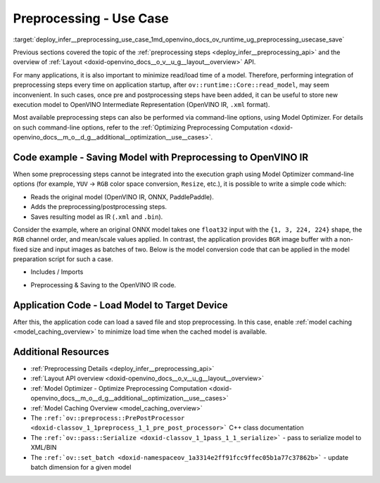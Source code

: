 .. index:: pair: page; Use Case - Integrate and Save Preprocessing Steps Into IR
.. _deploy_infer__preprocessing_use_case:

.. meta::
   :description: Once a model is read, the preprocessing/ postprocessing steps 
                 can be added and then the resulting model can be saved to 
                 OpenVINO Intermediate Representation.
   :keywords: OpenVINO, OpenVINO Intermediate Representation, OpenVINO IR, 
              preprocessing, preprocessing steps, postprocessing, Model 
              Optimizer, command-line options, YUV to RGB, FP32, float32, 
              model caching, model shape, inference, model inference, 
              ov::runtime::Core::read_model, read_model, batch size, change 
              batch size, throughput, increase throughput, model layout, 
              layout conversion, PrePostProcessor

Preprocessing - Use Case
========================

:target:`deploy_infer__preprocessing_use_case_1md_openvino_docs_ov_runtime_ug_preprocessing_usecase_save`

Previous sections covered the topic of the :ref:`preprocessing steps <deploy_infer__preprocessing_api>` and the overview of :ref:`Layout <doxid-openvino_docs__o_v__u_g__layout__overview>` API.

For many applications, it is also important to minimize read/load time of a model. Therefore, performing integration of preprocessing steps every time on application startup, after ``ov::runtime::Core::read_model``, may seem inconvenient. In such cases, once pre and postprocessing steps have been added, it can be useful to store new execution model to OpenVINO Intermediate Representation (OpenVINO IR, ``.xml`` format).

Most available preprocessing steps can also be performed via command-line options, using Model Optimizer. For details on such command-line options, refer to the :ref:`Optimizing Preprocessing Computation <doxid-openvino_docs__m_o__d_g__additional__optimization__use__cases>`.

Code example - Saving Model with Preprocessing to OpenVINO IR
~~~~~~~~~~~~~~~~~~~~~~~~~~~~~~~~~~~~~~~~~~~~~~~~~~~~~~~~~~~~~

When some preprocessing steps cannot be integrated into the execution graph using Model Optimizer command-line options (for example, ``YUV`` -> ``RGB`` color space conversion, ``Resize``, etc.), it is possible to write a simple code which:

* Reads the original model (OpenVINO IR, ONNX, PaddlePaddle).

* Adds the preprocessing/postprocessing steps.

* Saves resulting model as IR (``.xml`` and ``.bin``).

Consider the example, where an original ONNX model takes one ``float32`` input with the ``{1, 3, 224, 224}`` shape, the ``RGB`` channel order, and mean/scale values applied. In contrast, the application provides ``BGR`` image buffer with a non-fixed size and input images as batches of two. Below is the model conversion code that can be applied in the model preparation script for such a case.

* Includes / Imports

.. raw:: html

   <div class='sphinxtabset'>







.. raw:: html

   <div class="sphinxtab" data-sphinxtab-value="C++">





.. ref-code-block:: cpp

	#include <openvino/runtime/core.hpp>
	#include <openvino/core/preprocess/pre_post_process.hpp>
	#include <openvino/pass/serialize.hpp>

.. raw:: html

   </div>







.. raw:: html

   <div class="sphinxtab" data-sphinxtab-value="Python">





.. ref-code-block:: cpp

	from openvino.preprocess import PrePostProcessor, ColorFormat, ResizeAlgorithm
	from openvino.runtime import Core, Layout, Type, set_batch
	from openvino.runtime.passes import Manager

.. raw:: html

   </div>







.. raw:: html

   </div>





* Preprocessing & Saving to the OpenVINO IR code.

.. raw:: html

   <div class='sphinxtabset'>







.. raw:: html

   <div class="sphinxtab" data-sphinxtab-value="C++">





.. ref-code-block:: cpp

	// ========  Step 0: read original model =========
	:ref:`ov::Core <doxid-classov_1_1_core>` core;
	std::shared_ptr<ov::Model> :ref:`model <doxid-group__ov__runtime__cpp__prop__api_1ga461856fdfb6d7533dc53355aec9e9fad>` = core.:ref:`read_model <doxid-classov_1_1_core_1ae0576a95f841c3a6f5e46e4802716981>`("/path/to/some_model.onnx");

	// ======== Step 1: Preprocessing ================
	:ref:`ov::preprocess::PrePostProcessor <doxid-classov_1_1preprocess_1_1_pre_post_processor>` prep(:ref:`model <doxid-group__ov__runtime__cpp__prop__api_1ga461856fdfb6d7533dc53355aec9e9fad>`);
	// Declare section of desired application's input format
	prep.input().tensor()
	       .set_element_type(:ref:`ov::element::u8 <doxid-group__ov__element__cpp__api_1gaaf60c536d3e295285f6a899eb3d29e2f>`)
	       .set_layout("NHWC")
	       .set_color_format(:ref:`ov::preprocess::ColorFormat::BGR <doxid-namespaceov_1_1preprocess_1ab027f26e58038e454e1b50a5243f1707a2ad5640ebdec72fc79531d1778c6c2dc>`)
	       .set_spatial_dynamic_shape();
	// Specify actual model layout
	prep.input().model()
	       .set_layout("NCHW");
	// Explicit preprocessing steps. Layout conversion will be done automatically as last step
	prep.input().preprocess()
	       .convert_element_type()
	       .convert_color(:ref:`ov::preprocess::ColorFormat::RGB <doxid-namespaceov_1_1preprocess_1ab027f26e58038e454e1b50a5243f1707a889574aebacda6bfd3e534e2b49b8028>`)
	       .resize(:ref:`ov::preprocess::ResizeAlgorithm::RESIZE_LINEAR <doxid-namespaceov_1_1preprocess_1a8665e295e222dc2120be3550e04db8f3a8803101bcf6d2ec700e6e7358217db68>`)
	       .mean({123.675, 116.28, 103.53}) // Subtract mean after color conversion
	       .scale({58.624, 57.12, 57.375});
	// Dump preprocessor
	std::cout << "Preprocessor: " << prep << std::endl;
	:ref:`model <doxid-group__ov__runtime__cpp__prop__api_1ga461856fdfb6d7533dc53355aec9e9fad>` = prep.build();

	// ======== Step 2: Change batch size ================
	// In this example we also want to change batch size to increase throughput
	:ref:`ov::set_batch <doxid-namespaceov_1a3314e2ff91fcc9ffec05b1a77c37862b>`(:ref:`model <doxid-group__ov__runtime__cpp__prop__api_1ga461856fdfb6d7533dc53355aec9e9fad>`, 2);

	// ======== Step 3: Save the model ================
	std::string xml = "/path/to/some_model_saved.xml";
	std::string bin = "/path/to/some_model_saved.bin";
	:ref:`ov::serialize <doxid-namespaceov_1a9eb5ed541b9130617bfee541a9679464>`(:ref:`model <doxid-group__ov__runtime__cpp__prop__api_1ga461856fdfb6d7533dc53355aec9e9fad>`, xml, bin);

.. raw:: html

   </div>







.. raw:: html

   <div class="sphinxtab" data-sphinxtab-value="Python">





.. ref-code-block:: cpp

	# ========  Step 0: read original model =========
	core = Core()
	model = core.read_model(model='/path/to/some_model.onnx')
	
	# ======== Step 1: Preprocessing ================
	ppp = PrePostProcessor(model)
	# Declare section of desired application's input format
	ppp.input().tensor() \
	    .set_element_type(Type.u8) \
	    .set_spatial_dynamic_shape() \
	    .:ref:`set_layout <doxid-group__ov__layout__cpp__api_1ga18464fb8ed029acb5fdc2bb1737358d9>`(:ref:`Layout <doxid-namespace_inference_engine_1a246d143abc5ca07da8d2cadeeb88fdb8>`('NHWC')) \
	    .set_color_format(ColorFormat.BGR)
	
	# Specify actual model layout
	ppp.input().:ref:`model <doxid-group__ov__runtime__cpp__prop__api_1ga461856fdfb6d7533dc53355aec9e9fad>`().:ref:`set_layout <doxid-group__ov__layout__cpp__api_1ga18464fb8ed029acb5fdc2bb1737358d9>`(:ref:`Layout <doxid-namespace_inference_engine_1a246d143abc5ca07da8d2cadeeb88fdb8>`('NCHW'))
	
	# Explicit preprocessing steps. Layout conversion will be done automatically as last step
	ppp.input().preprocess() \
	    .convert_element_type() \
	    .convert_color(ColorFormat.RGB) \
	    .resize(ResizeAlgorithm.RESIZE_LINEAR) \
	    .:ref:`mean <doxid-namespacengraph_1_1builder_1_1opset1_1a06c7367d66f6e48931cbdf49c696d8c9>`([123.675, 116.28, 103.53]) \
	    .scale([58.624, 57.12, 57.375])
	
	# Dump preprocessor
	print(f'Dump preprocessor: {ppp}')
	model = ppp.build()
	
	# ======== Step 2: Change batch size ================
	# In this example we also want to change batch size to increase throughput
	:ref:`set_batch <doxid-namespaceov_1a3314e2ff91fcc9ffec05b1a77c37862b>`(model, 2)
	
	# ======== Step 3: Save the model ================
	:ref:`serialize <doxid-namespaceov_1a9eb5ed541b9130617bfee541a9679464>`(model, '/path/to/some_model_saved.xml', '/path/to/some_model_saved.bin')

.. raw:: html

   </div>







.. raw:: html

   </div>

Application Code - Load Model to Target Device
~~~~~~~~~~~~~~~~~~~~~~~~~~~~~~~~~~~~~~~~~~~~~~

After this, the application code can load a saved file and stop preprocessing. In this case, enable :ref:`model caching <model_caching_overview>` to minimize load time when the cached model is available.

.. raw:: html

   <div class='sphinxtabset'>







.. raw:: html

   <div class="sphinxtab" data-sphinxtab-value="C++">





.. ref-code-block:: cpp

	:ref:`ov::Core <doxid-classov_1_1_core>` core;
	core.:ref:`set_property <doxid-classov_1_1_core_1aa953cb0a1601dbc9a34ef6ba82b8476e>`(:ref:`ov::cache_dir <doxid-group__ov__runtime__cpp__prop__api_1ga3276fc4ed7cc7d0bbdcf0ae12063728d>`("/path/to/cache/dir"));

	// In case that no preprocessing is needed anymore, we can load model on target device directly
	// With cached model available, it will also save some time on reading original model
	:ref:`ov::CompiledModel <doxid-classov_1_1_compiled_model>` compiled_model = core.:ref:`compile_model <doxid-classov_1_1_core_1a46555f0803e8c29524626be08e7f5c5a>`("/path/to/some_model_saved.xml", "CPU");

.. raw:: html

   </div>







.. raw:: html

   <div class="sphinxtab" data-sphinxtab-value="Python">





.. ref-code-block:: cpp

	core = Core()
	core.set_property({'CACHE_DIR': '/path/to/cache/dir'})
	
	# In case that no preprocessing is needed anymore, we can load model on target device directly
	# With cached model available, it will also save some time on reading original model
	compiled_model = core.compile_model('/path/to/some_model_saved.xml', 'CPU')

.. raw:: html

   </div>







.. raw:: html

   </div>

Additional Resources
~~~~~~~~~~~~~~~~~~~~

* :ref:`Preprocessing Details <deploy_infer__preprocessing_api>`

* :ref:`Layout API overview <doxid-openvino_docs__o_v__u_g__layout__overview>`

* :ref:`Model Optimizer - Optimize Preprocessing Computation <doxid-openvino_docs__m_o__d_g__additional__optimization__use__cases>`

* :ref:`Model Caching Overview <model_caching_overview>`

* The ``:ref:`ov::preprocess::PrePostProcessor <doxid-classov_1_1preprocess_1_1_pre_post_processor>``` C++ class documentation

* The ``:ref:`ov::pass::Serialize <doxid-classov_1_1pass_1_1_serialize>``` - pass to serialize model to XML/BIN

* The ``:ref:`ov::set_batch <doxid-namespaceov_1a3314e2ff91fcc9ffec05b1a77c37862b>``` - update batch dimension for a given model

